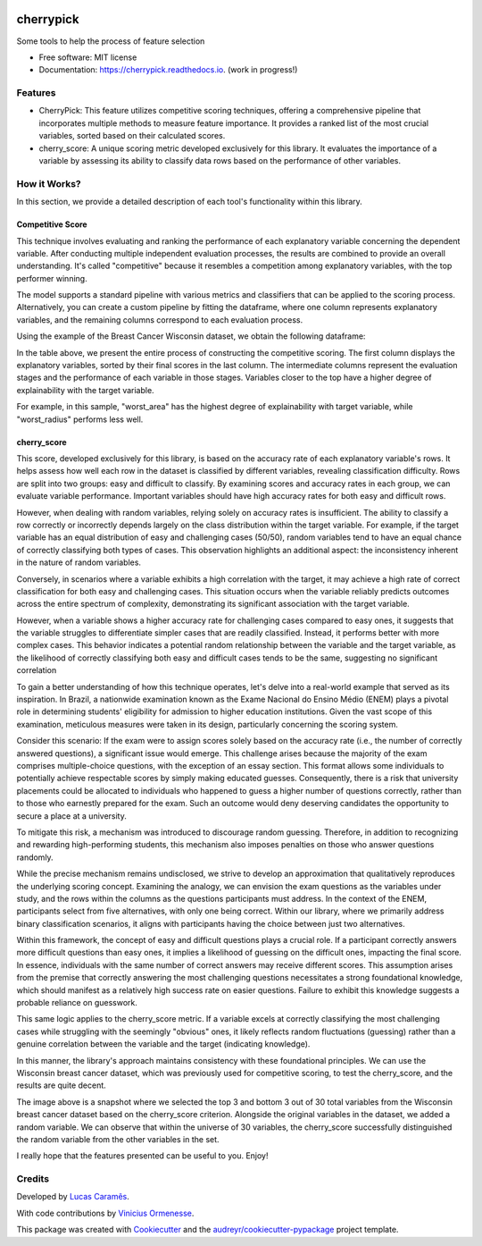 .. image:: docs/figs/cherrypick.png

==========
cherrypick
==========

..
        .. image:: https://img.shields.io/pypi/v/cherrypick.svg
                :target: https://pypi.python.org/pypi/cherrypick

        .. image:: https://img.shields.io/travis/lgpcarames/cherrypick.svg
                :target: https://travis-ci.com/lgpcarames/cherrypick

        .. image:: https://readthedocs.org/projects/cherrypick/badge/?version=latest
                :target: https://cherrypick.readthedocs.io/en/latest/?version=latest
                :alt: Documentation Status






Some tools to help the process of feature selection


* Free software: MIT license
* Documentation: https://cherrypick.readthedocs.io. (work in progress!)


Features
--------

* CherryPick: This feature utilizes competitive scoring techniques, offering a comprehensive pipeline that incorporates multiple methods to measure feature importance. It provides a ranked list of the most crucial variables, sorted based on their calculated scores.


* cherry_score: A unique scoring metric developed exclusively for this library. It evaluates the importance of a variable by assessing its ability to classify data rows based on the performance of other variables.


How it Works?
-------------
In this section, we provide a detailed description of each tool's functionality within this library.

Competitive Score
=================

This technique involves evaluating and ranking the performance of each explanatory variable concerning the dependent variable. After conducting multiple independent evaluation processes, the results are combined to provide an overall understanding. It's called "competitive" because it resembles a competition among explanatory variables, with the top performer winning.

The model supports a standard pipeline with various metrics and classifiers that can be applied to the scoring process. Alternatively, you can create a custom pipeline by fitting the dataframe, where one column represents explanatory variables, and the remaining columns correspond to each evaluation process.

Using the example of the Breast Cancer Wisconsin dataset, we obtain the following dataframe:

.. image:: docs/figs/competitive_score.png
   :width: 1800px
   :alt: competitive_score_winsconsin_dataset


In the table above, we present the entire process of constructing the competitive scoring. The first column displays the explanatory variables, sorted by their final scores in the last column. The intermediate columns represent the evaluation stages and the performance of each variable in those stages. Variables closer to the top have a higher degree of explainability with the target variable.

For example, in this sample, "worst_area" has the highest degree of explainability with target variable, while "worst_radius" performs less well.

cherry_score
============
This score, developed exclusively for this library, is based on the accuracy rate of each explanatory variable's rows. It helps assess how well each row in the dataset is classified by different variables, revealing classification difficulty. Rows are split into two groups: easy and difficult to classify. By examining scores and accuracy rates in each group, we can evaluate variable performance. Important variables should have high accuracy rates for both easy and difficult rows.

.. image:: docs/figs/cherry_score.png
   :width: 1800px
   :alt: competitive_score_winsconsin_dataset

However, when dealing with random variables, relying solely on accuracy rates is insufficient. The ability to classify a row correctly or incorrectly depends largely on the class distribution within the target variable. For example, if the target variable has an equal distribution of easy and challenging cases (50/50), random variables tend to have an equal chance of correctly classifying both types of cases. This observation highlights an additional aspect: the inconsistency inherent in the nature of random variables.

Conversely, in scenarios where a variable exhibits a high correlation with the target, it may achieve a high rate of correct classification for both easy and challenging cases. This situation occurs when the variable reliably predicts outcomes across the entire spectrum of complexity, demonstrating its significant association with the target variable.

However, when a variable shows a higher accuracy rate for challenging cases compared to easy ones, it suggests that the variable struggles to differentiate simpler cases that are readily classified. Instead, it performs better with more complex cases. This behavior indicates a potential random relationship between the variable and the target variable, as the likelihood of correctly classifying both easy and difficult cases tends to be the same, suggesting no significant correlation

To gain a better understanding of how this technique operates, let's delve into a real-world example that served as its inspiration. In Brazil, a nationwide examination known as the Exame Nacional do Ensino Médio (ENEM) plays a pivotal role in determining students' eligibility for admission to higher education institutions. Given the vast scope of this examination, meticulous measures were taken in its design, particularly concerning the scoring system.

Consider this scenario: If the exam were to assign scores solely based on the accuracy rate (i.e., the number of correctly answered questions), a significant issue would emerge. This challenge arises because the majority of the exam comprises multiple-choice questions, with the exception of an essay section. This format allows some individuals to potentially achieve respectable scores by simply making educated guesses. Consequently, there is a risk that university placements could be allocated to individuals who happened to guess a higher number of questions correctly, rather than to those who earnestly prepared for the exam. Such an outcome would deny deserving candidates the opportunity to secure a place at a university.

To mitigate this risk, a mechanism was introduced to discourage random guessing. Therefore, in addition to recognizing and rewarding high-performing students, this mechanism also imposes penalties on those who answer questions randomly.


While the precise mechanism remains undisclosed, we strive to develop an approximation that qualitatively reproduces the underlying scoring concept. Examining the analogy, we can envision the exam questions as the variables under study, and the rows within the columns as the questions participants must address. In the context of the ENEM, participants select from five alternatives, with only one being correct. Within our library, where we primarily address binary classification scenarios, it aligns with participants having the choice between just two alternatives.

Within this framework, the concept of easy and difficult questions plays a crucial role. If a participant correctly answers more difficult questions than easy ones, it implies a likelihood of guessing on the difficult ones, impacting the final score. In essence, individuals with the same number of correct answers may receive different scores. This assumption arises from the premise that correctly answering the most challenging questions necessitates a strong foundational knowledge, which should manifest as a relatively high success rate on easier questions. Failure to exhibit this knowledge suggests a probable reliance on guesswork.

This same logic applies to the cherry_score metric. If a variable excels at correctly classifying the most challenging cases while struggling with the seemingly "obvious" ones, it likely reflects random fluctuations (guessing) rather than a genuine correlation between the variable and the target (indicating knowledge).

In this manner, the library's approach maintains consistency with these foundational principles. We can use the Wisconsin breast cancer dataset, which was previously used for competitive scoring, to test the cherry_score, and the results are quite decent.

.. image:: docs/figs/validation_cherry_score.png
   :width: 1800px
   :alt: competitive_score_winsconsin_dataset

The image above is a snapshot where we selected the top 3 and bottom 3 out of 30 total variables from the Wisconsin breast cancer dataset based on the cherry_score criterion. Alongside the original variables in the dataset, we added a random variable. We can observe that within the universe of 30 variables, the cherry_score successfully distinguished the random variable from the other variables in the set.

I really hope that the features presented can be useful to you. Enjoy!


Credits
-------
Developed by `Lucas Caramês`_.

.. _`Lucas Caramês`: https://github.com/lgpcarames

With code contributions by `Vinicius Ormenesse`_.

.. _`Vinicius Ormenesse`: https://github.com/ormenesse


This package was created with Cookiecutter_ and the `audreyr/cookiecutter-pypackage`_ project template.

.. _Cookiecutter: https://github.com/audreyr/cookiecutter
.. _`audreyr/cookiecutter-pypackage`: https://github.com/audreyr/cookiecutter-pypackage


